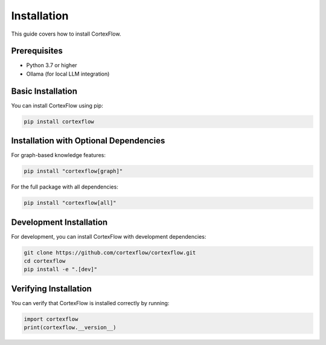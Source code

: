 Installation
============

This guide covers how to install CortexFlow.

Prerequisites
------------

- Python 3.7 or higher
- Ollama (for local LLM integration)

Basic Installation
----------------

You can install CortexFlow using pip:

.. code-block:: bash

    pip install cortexflow

Installation with Optional Dependencies
------------------------------------

For graph-based knowledge features:

.. code-block:: bash

    pip install "cortexflow[graph]"

For the full package with all dependencies:

.. code-block:: bash

    pip install "cortexflow[all]"

Development Installation
---------------------

For development, you can install CortexFlow with development dependencies:

.. code-block:: bash

    git clone https://github.com/cortexflow/cortexflow.git
    cd cortexflow
    pip install -e ".[dev]"

Verifying Installation
-------------------

You can verify that CortexFlow is installed correctly by running:

.. code-block:: python

    import cortexflow
    print(cortexflow.__version__) 